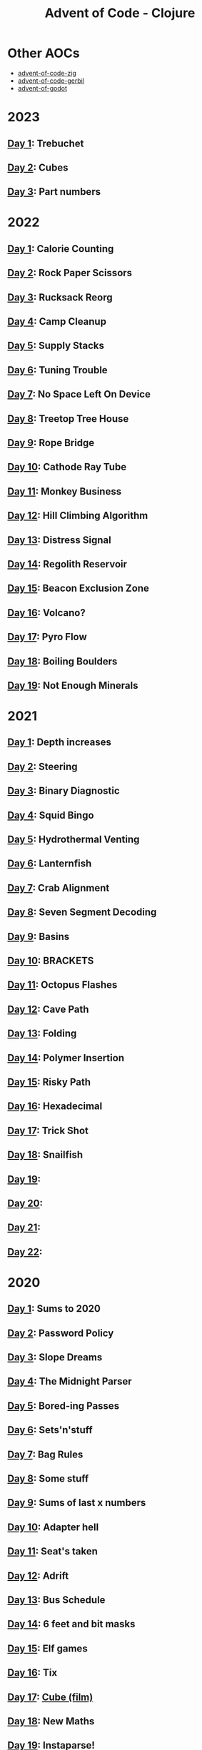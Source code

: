 #+TITLE: Advent of Code - Clojure

[[./badges/2015.svg]]
[[./badges/2020.svg]]
[[./badges/2021.svg]]
[[./badges/2022.svg]]
[[./badges/2023.svg]]

* Other AOCs
- [[https://github.com/russmatney/advent-of-code-zig][advent-of-code-zig]]
- [[https://github.com/russmatney/advent-of-code-gerbil][advent-of-code-gerbil]]
- [[https://github.com/russmatney/advent-of-godot][advent-of-godot]]
* 2023
** [[file:src/_2023/_01/core.clj][Day 1]]: Trebuchet
** [[file:src/_2023/_02/core.clj][Day 2]]: Cubes
** [[file:src/_2023/_03/core.clj][Day 3]]: Part numbers
* 2022
** [[file:src/_2022/_01/core.clj][Day 1]]: Calorie Counting
** [[file:src/_2022/_02/core.clj][Day 2]]: Rock Paper Scissors
** [[file:src/_2022/_03/core.clj][Day 3]]: Rucksack Reorg
** [[file:src/_2022/_04/core.clj][Day 4]]: Camp Cleanup
** [[file:src/_2022/_05/core.clj][Day 5]]: Supply Stacks
** [[file:src/_2022/_06/core.clj][Day 6]]: Tuning Trouble
** [[file:src/_2022/_07/core.clj][Day 7]]: No Space Left On Device
** [[file:src/_2022/_08/core.clj][Day 8]]: Treetop Tree House
** [[file:src/_2022/_09/core.clj][Day 9]]: Rope Bridge
** [[file:src/_2022/_10/core.clj][Day 10]]: Cathode Ray Tube
** [[file:src/_2022/_11/core.clj][Day 11]]: Monkey Business
** [[file:src/_2022/_12/core.clj][Day 12]]: Hill Climbing Algorithm
** [[file:src/_2022/_13/core.clj][Day 13]]: Distress Signal
** [[file:src/_2022/_14/core.clj][Day 14]]: Regolith Reservoir
** [[file:src/_2022/_15/core.clj][Day 15]]: Beacon Exclusion Zone
** [[file:src/_2022/_16/core.clj][Day 16]]: Volcano?
** [[file:src/_2022/_17/core.clj][Day 17]]: Pyro Flow
** [[file:src/_2022/_18/core.clj][Day 18]]: Boiling Boulders
** [[file:src/_2022/_19/core.clj][Day 19]]: Not Enough Minerals
* 2021
** [[file:src/_2021/one/core.clj][Day 1]]: Depth increases
** [[file:src/_2021/two/core.clj][Day 2]]: Steering
** [[file:src/_2021/three/core.clj][Day 3]]: Binary Diagnostic
** [[file:src/_2021/four/core.clj][Day 4]]: Squid Bingo
** [[file:src/_2021/five/core.clj][Day 5]]: Hydrothermal Venting
** [[file:src/_2021/six/core.clj][Day 6]]: Lanternfish
** [[file:src/_2021/seven/core.clj][Day 7]]: Crab Alignment
** [[file:src/_2021/eight/core.clj][Day 8]]: Seven Segment Decoding
** [[file:src/_2021/nine/core.clj][Day 9]]: Basins
** [[file:src/_2021/ten/core.clj][Day 10]]: BRACKETS
** [[file:src/_2021/eleven/core.clj][Day 11]]: Octopus Flashes
** [[file:src/_2021/twelve/core.clj][Day 12]]: Cave Path
** [[file:src/_2021/thirteen/core.clj][Day 13]]: Folding
** [[file:src/_2021/fourteen/core.clj][Day 14]]: Polymer Insertion
** [[file:src/_2021/fifteen/core.clj][Day 15]]: Risky Path
** [[file:src/_2021/sixteen/core.clj][Day 16]]: Hexadecimal
** [[file:src/_2021/seventeen/core.clj][Day 17]]: Trick Shot
** [[file:src/_2021/eighteen/core.clj][Day 18]]: Snailfish
** [[file:src/_2021/nineteen/core.clj][Day 19]]:
** [[file:src/_2021/twenty/core.clj][Day 20]]:
** [[file:src/_2021/twentyone/core.clj][Day 21]]:
** [[file:src/_2021/twentytwo/core.clj][Day 22]]:
* 2020
** [[file:src/_2020/one/core.clj][Day 1]]: Sums to 2020
** [[file:src/_2020/two/core.clj][Day 2]]: Password Policy
** [[file:src/_2020/three/core.clj][Day 3]]: Slope Dreams
** [[file:src/_2020/four/core.clj][Day 4]]: The Midnight Parser
** [[file:src/_2020/five/core.clj][Day 5]]: Bored-ing Passes
** [[file:src/_2020/six/core.clj][Day 6]]: Sets'n'stuff
** [[file:src/_2020/seven/core.clj][Day 7]]: Bag Rules
** [[file:src/_2020/eight/core.clj][Day 8]]: Some stuff
** [[file:src/_2020/nine/core.clj][Day 9]]: Sums of last x numbers
** [[file:src/_2020/ten/core.clj][Day 10]]: Adapter hell
** [[file:src/_2020/eleven/core.clj][Day 11]]: Seat's taken
** [[file:src/_2020/twelve/core.clj][Day 12]]: Adrift
** [[file:src/_2020/thirteen/core.clj][Day 13]]: Bus Schedule
** [[file:src/_2020/fourteen/core.clj][Day 14]]: 6 feet and bit masks
** [[file:src/_2020/fifteen/core.clj][Day 15]]: Elf games
** [[file:src/_2020/sixteen/core.clj][Day 16]]: Tix
** [[file:src/_2020/seventeen/core.clj][Day 17]]: [[https://www.wikiwand.com/en/Cube_(film)][Cube (film)]]
** [[file:src/_2020/eighteen/core.clj][Day 18]]: New Maths
** [[file:src/_2020/nineteen/core.clj][Day 19]]: Instaparse!
** [[file:src/_2020/twenty/core.clj][Day 20]]: Monster Search
** [[file:src/_2020/twentyone/core.clj][Day 21]]: Allergens
** [[file:src/_2020/twentytwo/core.clj][Day 22]]: Crab Cards?
** [[file:src/_2020/twentythree/core.clj][Day 23]]: Crab Cups?
** [[file:src/_2020/twentyfour/core.clj][Day 24]]: Hex Tiles
** [[file:src/_2020/twentyfive/core.clj][Day 25]]: Finally

* bb tasks
** Cookie/session
A session is expected to be manually created and copied into
~resources/.session~. You can pull this in from the browser's inspector tools.
** Input downloading
Based on [[https://github.com/borkdude/advent-of-babashka-template/blob/main/bb/new_day.clj][Borkdude's advent of code template]].

The input file can be downloaded and written to the day's directory via:

#+begin_src sh
bb download-input 2022 2
#+end_src
** Badges
The badges were generated with code based on [[https://github.com/genmeblog/advent-of-code/blob/master/badges/badges.bb][genmeblog's advent of code repo]].

Note that you'll also need to copy the ~badges/aoc-favicon-base64~.
